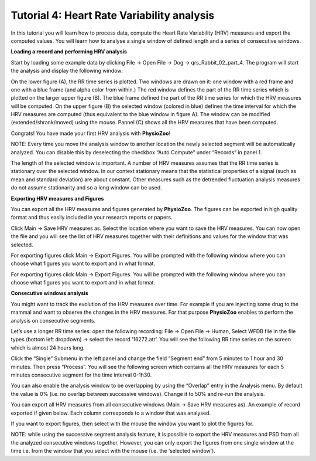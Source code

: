 Tutorial 4: Heart Rate Variability analysis
==========

In this tutorial you will learn how to process data, compute the Heart Rate Variability (HRV) measures and export the computed values. You will learn how to analyse a single window of defined length and a series of consecutive windows.

**Loading a record and performing HRV analysis**

Start by loading some example data by clicking File -> Open File -> Dog -> qrs_Rabbit_02_part_4. The program will start the analysis and display the following window:

.. image:: ../../_static/hrv_step.png

On the lower figure (A), the RR time series is plotted. Two windows are drawn on it: one window with a red frame and one with a blue frame (and alpha color from within.) The red window defines the part of the RR time series which is plotted on the larger upper figure (B). The blue frame defined the part of the RR time series for which the HRV measures will be computed. On the upper figure (B) the selected window (colored in blue) defines the time interval for which the HRV measures are computed (thus equivalent to the blue window in figure A). The window can be modified (extended/shrank/moved) using the mouse. Pannel (C) shows all the HRV measures that have been computed.

Congrats! You have made your first HRV analysis with **PhysioZoo**!

NOTE: Every time you move the analysis window to another location the newly selected segment will be automatically analyzed. You can disable this by deselecting the checkbox “Auto Compute” under “Records” in panel 1.

.. image:: ../../_static/warning_sign.jpg
   :height: 50
   :width: 50
   :scale: 50
   :alt: alternate text
The length of the selected window is important. A number of HRV measures assumes that the RR time series is stationary over the selected window. In our context stationary means that the statistical properties of a signal (such as mean and standard deviation) are about constant. Other measures such as the detrended fluctuation analysis measures do not assume stationarity and so a long window can be used.

**Exporting HRV measures and Figures**

You can export all the HRV measures and figures generated by **PhysioZoo**. The figures can be exported in high quality format and thus easily included in your research reports or papers.

Click Main -> Save HRV measures as. Select the location where you want to save the HRV measures. You can now open the file and you will see the list of HRV measures together with their definitions and values for the window that was selected.

For exporting figures click Main -> Export Figures. You will be prompted with the following window where you can choose what figures you want to export and in what format.

.. image:: ../../_static/hrv_measures.png

For exporting figures click Main -> Export Figures. You will be prompted with the following window where you can choose what figures you want to export and in what format.

**Consecutive windows analysis**

You might want to track the evolution of the HRV measures over time. For example if you are injecting some drug to the mammal and want to observe the changes in the HRV measures. For that purpose **PhysioZoo** enables to perform the analysis on consecutive segments.

Let’s use a longer RR time series: open the following recording: File -> Open File -> Human, Select WFDB file in the file types (bottom left dropdown) -> select the record ‘16272.atr’. You will see the following RR time series on the screen which is almost 24 hours long.

Click the “Single” Submenu in the left panel and change the field “Segment end” from 5 minutes to 1 hour and 30 minutes. Then press “Process”. You will see the following screen which contains all the HRV measures for each 5 minutes consecutive segment for the time interval 0-1h30.

.. image:: ../../_static/multiple_window_analysis.png

You can also enable the analysis window to be overlapping by using the “Overlap” entry in the Analysis menu. By default the value is 0% (i.e. no overlap between successive windows). Change it to 50% and re-run the analysis.

You can export all HRV measures from all consecutive windows (Main -> Save HRV measures as). An example of record exported if given below. Each column corresponds to a window that was analysed.

.. image:: ../../_static/multiple_window_analysis_export.png

If you want to export figures, then select with the mouse the window you want to plot the figures for.

NOTE: while using the successive segment analysis feature, it is possible to export the HRV measures and PSD from all the analyzed consecutive windows together. However, you can only export the figures from one single window at the time i.e. from the window that you select with the mouse (i.e. the ‘selected window’).










